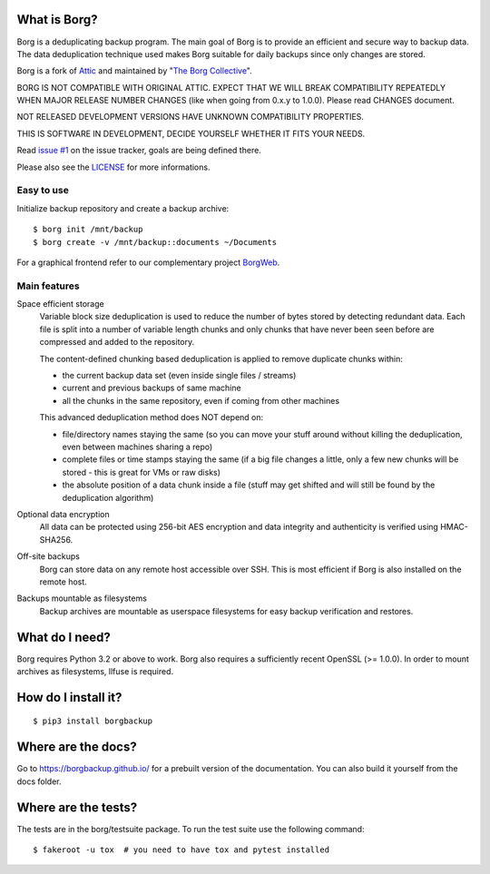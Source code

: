 |build|

What is Borg?
-------------
Borg is a deduplicating backup program. The main goal of Borg is to provide
an efficient and secure way to backup data. The data deduplication
technique used makes Borg suitable for daily backups since only changes
are stored.

Borg is a fork of `Attic <https://github.com/jborg/attic>`_ and maintained by "`The Borg Collective <https://github.com/borgbackup/borg/blob/master/AUTHORS>`_".

BORG IS NOT COMPATIBLE WITH ORIGINAL ATTIC.
EXPECT THAT WE WILL BREAK COMPATIBILITY REPEATEDLY WHEN MAJOR RELEASE NUMBER
CHANGES (like when going from 0.x.y to 1.0.0). Please read CHANGES document.

NOT RELEASED DEVELOPMENT VERSIONS HAVE UNKNOWN COMPATIBILITY PROPERTIES.

THIS IS SOFTWARE IN DEVELOPMENT, DECIDE YOURSELF WHETHER IT FITS YOUR NEEDS.

Read `issue #1 <https://github.com/borgbackup/borg/issues/1>`_ on the issue tracker, goals are being defined there.

Please also see the `LICENSE  <https://github.com/borgbackup/borg/blob/master/LICENSE>`_ for more informations.

Easy to use
~~~~~~~~~~~
Initialize backup repository and create a backup archive::

    $ borg init /mnt/backup
    $ borg create -v /mnt/backup::documents ~/Documents

For a graphical frontend refer to our complementary project `BorgWeb <https://github.com/borgbackup/borgweb>`_.

Main features
~~~~~~~~~~~~~
Space efficient storage
  Variable block size deduplication is used to reduce the number of bytes 
  stored by detecting redundant data. Each file is split into a number of
  variable length chunks and only chunks that have never been seen before are
  compressed and added to the repository.

  The content-defined chunking based deduplication is applied to remove
  duplicate chunks within: 

  * the current backup data set (even inside single files / streams)
  * current and previous backups of same machine
  * all the chunks in the same repository, even if coming from other machines

  This advanced deduplication method does NOT depend on:
 
  * file/directory names staying the same (so you can move your stuff around
    without killing the deduplication, even between machines sharing a repo)
  * complete files or time stamps staying the same (if a big file changes a
    little, only a few new chunks will be stored - this is great for VMs or
    raw disks)
  * the absolute position of a data chunk inside a file (stuff may get shifted
    and will still be found by the deduplication algorithm)

Optional data encryption
    All data can be protected using 256-bit AES encryption and data integrity
    and authenticity is verified using HMAC-SHA256.

Off-site backups
    Borg can store data on any remote host accessible over SSH.  This is
    most efficient if Borg is also installed on the remote host.

Backups mountable as filesystems
    Backup archives are mountable as userspace filesystems for easy backup
    verification and restores.

What do I need?
---------------
Borg requires Python 3.2 or above to work.
Borg also requires a sufficiently recent OpenSSL (>= 1.0.0).
In order to mount archives as filesystems, llfuse is required.

How do I install it?
--------------------
::

  $ pip3 install borgbackup

Where are the docs?
-------------------
Go to https://borgbackup.github.io/ for a prebuilt version of the documentation.
You can also build it yourself from the docs folder.

Where are the tests?
--------------------
The tests are in the borg/testsuite package. To run the test suite use the
following command::

  $ fakeroot -u tox  # you need to have tox and pytest installed

.. |build| image:: https://travis-ci.org/borgbackup/borg.svg
        :alt: Build Status
        :target: https://travis-ci.org/borgbackup/borg
